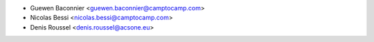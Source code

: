 * Guewen Baconnier <guewen.baconnier@camptocamp.com>
* Nicolas Bessi <nicolas.bessi@camptocamp.com>
* Denis Roussel <denis.roussel@acsone.eu>
